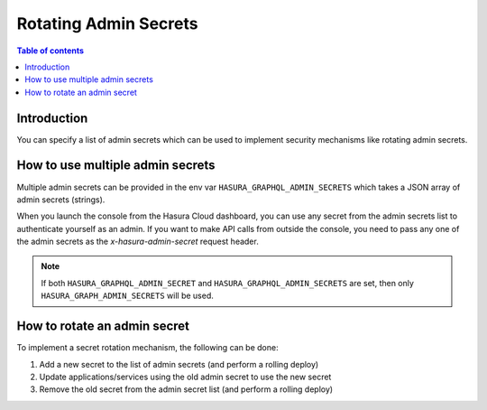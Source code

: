 .. meta::
   :description: Hasura Cloud multiple admin secrets
   :keywords: hasura, docs, cloud, security, allow, rotating, multiple, admin, secrets

.. _rotating_admin_secrets:

Rotating Admin Secrets
===========

.. contents:: Table of contents
  :backlinks: none
  :depth: 1
  :local:

Introduction
------------

You can specify a list of admin secrets which can be used to implement security mechanisms like rotating admin secrets.

How to use multiple admin secrets
---------------------------------

Multiple admin secrets can be provided in the env var ``HASURA_GRAPHQL_ADMIN_SECRETS`` which takes a JSON array of admin secrets (strings).

When you launch the console from the Hasura Cloud dashboard, you can use any secret from the admin secrets list to authenticate yourself as an admin.
If you want to make API calls from outside the console, you need to pass any one of the admin secrets as the `x-hasura-admin-secret` request header.

.. note::

    If both ``HASURA_GRAPHQL_ADMIN_SECRET`` and ``HASURA_GRAPHQL_ADMIN_SECRETS`` are set, then only ``HASURA_GRAPH_ADMIN_SECRETS`` will be used.

How to rotate an admin secret
-----------------------------------

To implement a secret rotation mechanism, the following can be done:

1. Add a new secret to the list of admin secrets (and perform a rolling deploy)

2. Update applications/services using the old admin secret to use the new secret

3. Remove the old secret from the admin secret list (and perform a rolling deploy)
